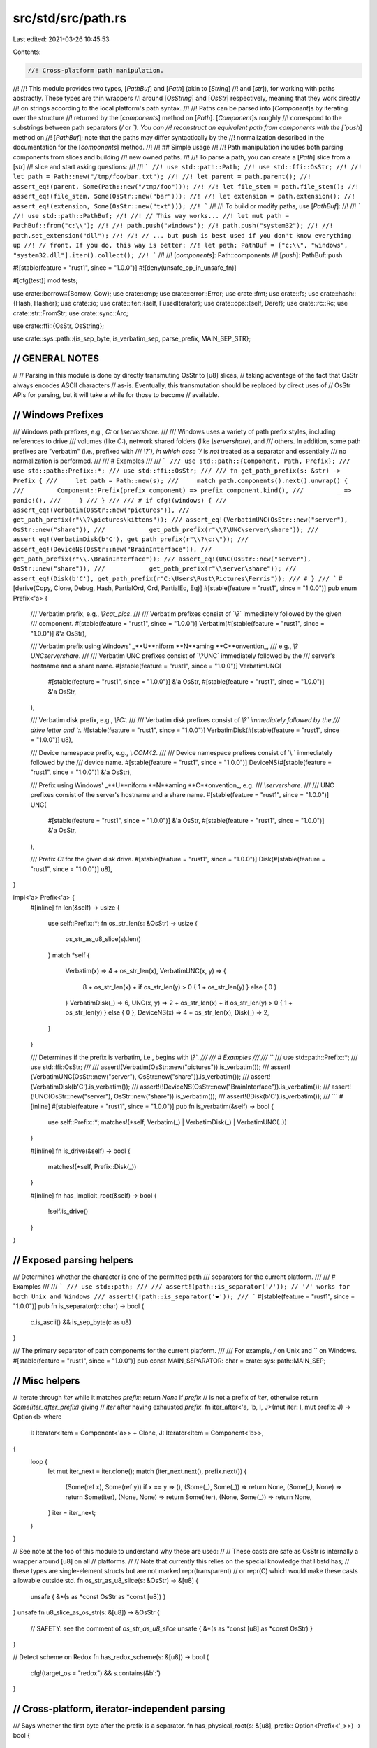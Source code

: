 src/std/src/path.rs
===================

Last edited: 2021-03-26 10:45:53

Contents:

.. code-block:: rs

    //! Cross-platform path manipulation.
//!
//! This module provides two types, [`PathBuf`] and [`Path`] (akin to [`String`]
//! and [`str`]), for working with paths abstractly. These types are thin wrappers
//! around [`OsString`] and [`OsStr`] respectively, meaning that they work directly
//! on strings according to the local platform's path syntax.
//!
//! Paths can be parsed into [`Component`]s by iterating over the structure
//! returned by the [`components`] method on [`Path`]. [`Component`]s roughly
//! correspond to the substrings between path separators (`/` or `\`). You can
//! reconstruct an equivalent path from components with the [`push`] method on
//! [`PathBuf`]; note that the paths may differ syntactically by the
//! normalization described in the documentation for the [`components`] method.
//!
//! ## Simple usage
//!
//! Path manipulation includes both parsing components from slices and building
//! new owned paths.
//!
//! To parse a path, you can create a [`Path`] slice from a [`str`]
//! slice and start asking questions:
//!
//! ```
//! use std::path::Path;
//! use std::ffi::OsStr;
//!
//! let path = Path::new("/tmp/foo/bar.txt");
//!
//! let parent = path.parent();
//! assert_eq!(parent, Some(Path::new("/tmp/foo")));
//!
//! let file_stem = path.file_stem();
//! assert_eq!(file_stem, Some(OsStr::new("bar")));
//!
//! let extension = path.extension();
//! assert_eq!(extension, Some(OsStr::new("txt")));
//! ```
//!
//! To build or modify paths, use [`PathBuf`]:
//!
//! ```
//! use std::path::PathBuf;
//!
//! // This way works...
//! let mut path = PathBuf::from("c:\\");
//!
//! path.push("windows");
//! path.push("system32");
//!
//! path.set_extension("dll");
//!
//! // ... but push is best used if you don't know everything up
//! // front. If you do, this way is better:
//! let path: PathBuf = ["c:\\", "windows", "system32.dll"].iter().collect();
//! ```
//!
//! [`components`]: Path::components
//! [`push`]: PathBuf::push

#![stable(feature = "rust1", since = "1.0.0")]
#![deny(unsafe_op_in_unsafe_fn)]

#[cfg(test)]
mod tests;

use crate::borrow::{Borrow, Cow};
use crate::cmp;
use crate::error::Error;
use crate::fmt;
use crate::fs;
use crate::hash::{Hash, Hasher};
use crate::io;
use crate::iter::{self, FusedIterator};
use crate::ops::{self, Deref};
use crate::rc::Rc;
use crate::str::FromStr;
use crate::sync::Arc;

use crate::ffi::{OsStr, OsString};

use crate::sys::path::{is_sep_byte, is_verbatim_sep, parse_prefix, MAIN_SEP_STR};

////////////////////////////////////////////////////////////////////////////////
// GENERAL NOTES
////////////////////////////////////////////////////////////////////////////////
//
// Parsing in this module is done by directly transmuting OsStr to [u8] slices,
// taking advantage of the fact that OsStr always encodes ASCII characters
// as-is.  Eventually, this transmutation should be replaced by direct uses of
// OsStr APIs for parsing, but it will take a while for those to become
// available.

////////////////////////////////////////////////////////////////////////////////
// Windows Prefixes
////////////////////////////////////////////////////////////////////////////////

/// Windows path prefixes, e.g., `C:` or `\\server\share`.
///
/// Windows uses a variety of path prefix styles, including references to drive
/// volumes (like `C:`), network shared folders (like `\\server\share`), and
/// others. In addition, some path prefixes are "verbatim" (i.e., prefixed with
/// `\\?\`), in which case `/` is *not* treated as a separator and essentially
/// no normalization is performed.
///
/// # Examples
///
/// ```
/// use std::path::{Component, Path, Prefix};
/// use std::path::Prefix::*;
/// use std::ffi::OsStr;
///
/// fn get_path_prefix(s: &str) -> Prefix {
///     let path = Path::new(s);
///     match path.components().next().unwrap() {
///         Component::Prefix(prefix_component) => prefix_component.kind(),
///         _ => panic!(),
///     }
/// }
///
/// # if cfg!(windows) {
/// assert_eq!(Verbatim(OsStr::new("pictures")),
///            get_path_prefix(r"\\?\pictures\kittens"));
/// assert_eq!(VerbatimUNC(OsStr::new("server"), OsStr::new("share")),
///            get_path_prefix(r"\\?\UNC\server\share"));
/// assert_eq!(VerbatimDisk(b'C'), get_path_prefix(r"\\?\c:\"));
/// assert_eq!(DeviceNS(OsStr::new("BrainInterface")),
///            get_path_prefix(r"\\.\BrainInterface"));
/// assert_eq!(UNC(OsStr::new("server"), OsStr::new("share")),
///            get_path_prefix(r"\\server\share"));
/// assert_eq!(Disk(b'C'), get_path_prefix(r"C:\Users\Rust\Pictures\Ferris"));
/// # }
/// ```
#[derive(Copy, Clone, Debug, Hash, PartialOrd, Ord, PartialEq, Eq)]
#[stable(feature = "rust1", since = "1.0.0")]
pub enum Prefix<'a> {
    /// Verbatim prefix, e.g., `\\?\cat_pics`.
    ///
    /// Verbatim prefixes consist of `\\?\` immediately followed by the given
    /// component.
    #[stable(feature = "rust1", since = "1.0.0")]
    Verbatim(#[stable(feature = "rust1", since = "1.0.0")] &'a OsStr),

    /// Verbatim prefix using Windows' _**U**niform **N**aming **C**onvention_,
    /// e.g., `\\?\UNC\server\share`.
    ///
    /// Verbatim UNC prefixes consist of `\\?\UNC\` immediately followed by the
    /// server's hostname and a share name.
    #[stable(feature = "rust1", since = "1.0.0")]
    VerbatimUNC(
        #[stable(feature = "rust1", since = "1.0.0")] &'a OsStr,
        #[stable(feature = "rust1", since = "1.0.0")] &'a OsStr,
    ),

    /// Verbatim disk prefix, e.g., `\\?\C:`.
    ///
    /// Verbatim disk prefixes consist of `\\?\` immediately followed by the
    /// drive letter and `:`.
    #[stable(feature = "rust1", since = "1.0.0")]
    VerbatimDisk(#[stable(feature = "rust1", since = "1.0.0")] u8),

    /// Device namespace prefix, e.g., `\\.\COM42`.
    ///
    /// Device namespace prefixes consist of `\\.\` immediately followed by the
    /// device name.
    #[stable(feature = "rust1", since = "1.0.0")]
    DeviceNS(#[stable(feature = "rust1", since = "1.0.0")] &'a OsStr),

    /// Prefix using Windows' _**U**niform **N**aming **C**onvention_, e.g.
    /// `\\server\share`.
    ///
    /// UNC prefixes consist of the server's hostname and a share name.
    #[stable(feature = "rust1", since = "1.0.0")]
    UNC(
        #[stable(feature = "rust1", since = "1.0.0")] &'a OsStr,
        #[stable(feature = "rust1", since = "1.0.0")] &'a OsStr,
    ),

    /// Prefix `C:` for the given disk drive.
    #[stable(feature = "rust1", since = "1.0.0")]
    Disk(#[stable(feature = "rust1", since = "1.0.0")] u8),
}

impl<'a> Prefix<'a> {
    #[inline]
    fn len(&self) -> usize {
        use self::Prefix::*;
        fn os_str_len(s: &OsStr) -> usize {
            os_str_as_u8_slice(s).len()
        }
        match *self {
            Verbatim(x) => 4 + os_str_len(x),
            VerbatimUNC(x, y) => {
                8 + os_str_len(x) + if os_str_len(y) > 0 { 1 + os_str_len(y) } else { 0 }
            }
            VerbatimDisk(_) => 6,
            UNC(x, y) => 2 + os_str_len(x) + if os_str_len(y) > 0 { 1 + os_str_len(y) } else { 0 },
            DeviceNS(x) => 4 + os_str_len(x),
            Disk(_) => 2,
        }
    }

    /// Determines if the prefix is verbatim, i.e., begins with `\\?\`.
    ///
    /// # Examples
    ///
    /// ```
    /// use std::path::Prefix::*;
    /// use std::ffi::OsStr;
    ///
    /// assert!(Verbatim(OsStr::new("pictures")).is_verbatim());
    /// assert!(VerbatimUNC(OsStr::new("server"), OsStr::new("share")).is_verbatim());
    /// assert!(VerbatimDisk(b'C').is_verbatim());
    /// assert!(!DeviceNS(OsStr::new("BrainInterface")).is_verbatim());
    /// assert!(!UNC(OsStr::new("server"), OsStr::new("share")).is_verbatim());
    /// assert!(!Disk(b'C').is_verbatim());
    /// ```
    #[inline]
    #[stable(feature = "rust1", since = "1.0.0")]
    pub fn is_verbatim(&self) -> bool {
        use self::Prefix::*;
        matches!(*self, Verbatim(_) | VerbatimDisk(_) | VerbatimUNC(..))
    }

    #[inline]
    fn is_drive(&self) -> bool {
        matches!(*self, Prefix::Disk(_))
    }

    #[inline]
    fn has_implicit_root(&self) -> bool {
        !self.is_drive()
    }
}

////////////////////////////////////////////////////////////////////////////////
// Exposed parsing helpers
////////////////////////////////////////////////////////////////////////////////

/// Determines whether the character is one of the permitted path
/// separators for the current platform.
///
/// # Examples
///
/// ```
/// use std::path;
///
/// assert!(path::is_separator('/')); // '/' works for both Unix and Windows
/// assert!(!path::is_separator('❤'));
/// ```
#[stable(feature = "rust1", since = "1.0.0")]
pub fn is_separator(c: char) -> bool {
    c.is_ascii() && is_sep_byte(c as u8)
}

/// The primary separator of path components for the current platform.
///
/// For example, `/` on Unix and `\` on Windows.
#[stable(feature = "rust1", since = "1.0.0")]
pub const MAIN_SEPARATOR: char = crate::sys::path::MAIN_SEP;

////////////////////////////////////////////////////////////////////////////////
// Misc helpers
////////////////////////////////////////////////////////////////////////////////

// Iterate through `iter` while it matches `prefix`; return `None` if `prefix`
// is not a prefix of `iter`, otherwise return `Some(iter_after_prefix)` giving
// `iter` after having exhausted `prefix`.
fn iter_after<'a, 'b, I, J>(mut iter: I, mut prefix: J) -> Option<I>
where
    I: Iterator<Item = Component<'a>> + Clone,
    J: Iterator<Item = Component<'b>>,
{
    loop {
        let mut iter_next = iter.clone();
        match (iter_next.next(), prefix.next()) {
            (Some(ref x), Some(ref y)) if x == y => (),
            (Some(_), Some(_)) => return None,
            (Some(_), None) => return Some(iter),
            (None, None) => return Some(iter),
            (None, Some(_)) => return None,
        }
        iter = iter_next;
    }
}

// See note at the top of this module to understand why these are used:
//
// These casts are safe as OsStr is internally a wrapper around [u8] on all
// platforms.
//
// Note that currently this relies on the special knowledge that libstd has;
// these types are single-element structs but are not marked repr(transparent)
// or repr(C) which would make these casts allowable outside std.
fn os_str_as_u8_slice(s: &OsStr) -> &[u8] {
    unsafe { &*(s as *const OsStr as *const [u8]) }
}
unsafe fn u8_slice_as_os_str(s: &[u8]) -> &OsStr {
    // SAFETY: see the comment of `os_str_as_u8_slice`
    unsafe { &*(s as *const [u8] as *const OsStr) }
}

// Detect scheme on Redox
fn has_redox_scheme(s: &[u8]) -> bool {
    cfg!(target_os = "redox") && s.contains(&b':')
}

////////////////////////////////////////////////////////////////////////////////
// Cross-platform, iterator-independent parsing
////////////////////////////////////////////////////////////////////////////////

/// Says whether the first byte after the prefix is a separator.
fn has_physical_root(s: &[u8], prefix: Option<Prefix<'_>>) -> bool {
    let path = if let Some(p) = prefix { &s[p.len()..] } else { s };
    !path.is_empty() && is_sep_byte(path[0])
}

// basic workhorse for splitting stem and extension
fn split_file_at_dot(file: &OsStr) -> (Option<&OsStr>, Option<&OsStr>) {
    if os_str_as_u8_slice(file) == b".." {
        return (Some(file), None);
    }

    // The unsafety here stems from converting between &OsStr and &[u8]
    // and back. This is safe to do because (1) we only look at ASCII
    // contents of the encoding and (2) new &OsStr values are produced
    // only from ASCII-bounded slices of existing &OsStr values.
    let mut iter = os_str_as_u8_slice(file).rsplitn(2, |b| *b == b'.');
    let after = iter.next();
    let before = iter.next();
    if before == Some(b"") {
        (Some(file), None)
    } else {
        unsafe { (before.map(|s| u8_slice_as_os_str(s)), after.map(|s| u8_slice_as_os_str(s))) }
    }
}

////////////////////////////////////////////////////////////////////////////////
// The core iterators
////////////////////////////////////////////////////////////////////////////////

/// Component parsing works by a double-ended state machine; the cursors at the
/// front and back of the path each keep track of what parts of the path have
/// been consumed so far.
///
/// Going front to back, a path is made up of a prefix, a starting
/// directory component, and a body (of normal components)
#[derive(Copy, Clone, PartialEq, PartialOrd, Debug)]
enum State {
    Prefix = 0,   // c:
    StartDir = 1, // / or . or nothing
    Body = 2,     // foo/bar/baz
    Done = 3,
}

/// A structure wrapping a Windows path prefix as well as its unparsed string
/// representation.
///
/// In addition to the parsed [`Prefix`] information returned by [`kind`],
/// `PrefixComponent` also holds the raw and unparsed [`OsStr`] slice,
/// returned by [`as_os_str`].
///
/// Instances of this `struct` can be obtained by matching against the
/// [`Prefix` variant] on [`Component`].
///
/// Does not occur on Unix.
///
/// # Examples
///
/// ```
/// # if cfg!(windows) {
/// use std::path::{Component, Path, Prefix};
/// use std::ffi::OsStr;
///
/// let path = Path::new(r"c:\you\later\");
/// match path.components().next().unwrap() {
///     Component::Prefix(prefix_component) => {
///         assert_eq!(Prefix::Disk(b'C'), prefix_component.kind());
///         assert_eq!(OsStr::new("c:"), prefix_component.as_os_str());
///     }
///     _ => unreachable!(),
/// }
/// # }
/// ```
///
/// [`as_os_str`]: PrefixComponent::as_os_str
/// [`kind`]: PrefixComponent::kind
/// [`Prefix` variant]: Component::Prefix
#[stable(feature = "rust1", since = "1.0.0")]
#[derive(Copy, Clone, Eq, Debug)]
pub struct PrefixComponent<'a> {
    /// The prefix as an unparsed `OsStr` slice.
    raw: &'a OsStr,

    /// The parsed prefix data.
    parsed: Prefix<'a>,
}

impl<'a> PrefixComponent<'a> {
    /// Returns the parsed prefix data.
    ///
    /// See [`Prefix`]'s documentation for more information on the different
    /// kinds of prefixes.
    #[stable(feature = "rust1", since = "1.0.0")]
    pub fn kind(&self) -> Prefix<'a> {
        self.parsed
    }

    /// Returns the raw [`OsStr`] slice for this prefix.
    #[stable(feature = "rust1", since = "1.0.0")]
    pub fn as_os_str(&self) -> &'a OsStr {
        self.raw
    }
}

#[stable(feature = "rust1", since = "1.0.0")]
impl<'a> cmp::PartialEq for PrefixComponent<'a> {
    fn eq(&self, other: &PrefixComponent<'a>) -> bool {
        cmp::PartialEq::eq(&self.parsed, &other.parsed)
    }
}

#[stable(feature = "rust1", since = "1.0.0")]
impl<'a> cmp::PartialOrd for PrefixComponent<'a> {
    fn partial_cmp(&self, other: &PrefixComponent<'a>) -> Option<cmp::Ordering> {
        cmp::PartialOrd::partial_cmp(&self.parsed, &other.parsed)
    }
}

#[stable(feature = "rust1", since = "1.0.0")]
impl cmp::Ord for PrefixComponent<'_> {
    fn cmp(&self, other: &Self) -> cmp::Ordering {
        cmp::Ord::cmp(&self.parsed, &other.parsed)
    }
}

#[stable(feature = "rust1", since = "1.0.0")]
impl Hash for PrefixComponent<'_> {
    fn hash<H: Hasher>(&self, h: &mut H) {
        self.parsed.hash(h);
    }
}

/// A single component of a path.
///
/// A `Component` roughly corresponds to a substring between path separators
/// (`/` or `\`).
///
/// This `enum` is created by iterating over [`Components`], which in turn is
/// created by the [`components`](Path::components) method on [`Path`].
///
/// # Examples
///
/// ```rust
/// use std::path::{Component, Path};
///
/// let path = Path::new("/tmp/foo/bar.txt");
/// let components = path.components().collect::<Vec<_>>();
/// assert_eq!(&components, &[
///     Component::RootDir,
///     Component::Normal("tmp".as_ref()),
///     Component::Normal("foo".as_ref()),
///     Component::Normal("bar.txt".as_ref()),
/// ]);
/// ```
#[derive(Copy, Clone, PartialEq, Eq, PartialOrd, Ord, Hash, Debug)]
#[stable(feature = "rust1", since = "1.0.0")]
pub enum Component<'a> {
    /// A Windows path prefix, e.g., `C:` or `\\server\share`.
    ///
    /// There is a large variety of prefix types, see [`Prefix`]'s documentation
    /// for more.
    ///
    /// Does not occur on Unix.
    #[stable(feature = "rust1", since = "1.0.0")]
    Prefix(#[stable(feature = "rust1", since = "1.0.0")] PrefixComponent<'a>),

    /// The root directory component, appears after any prefix and before anything else.
    ///
    /// It represents a separator that designates that a path starts from root.
    #[stable(feature = "rust1", since = "1.0.0")]
    RootDir,

    /// A reference to the current directory, i.e., `.`.
    #[stable(feature = "rust1", since = "1.0.0")]
    CurDir,

    /// A reference to the parent directory, i.e., `..`.
    #[stable(feature = "rust1", since = "1.0.0")]
    ParentDir,

    /// A normal component, e.g., `a` and `b` in `a/b`.
    ///
    /// This variant is the most common one, it represents references to files
    /// or directories.
    #[stable(feature = "rust1", since = "1.0.0")]
    Normal(#[stable(feature = "rust1", since = "1.0.0")] &'a OsStr),
}

impl<'a> Component<'a> {
    /// Extracts the underlying [`OsStr`] slice.
    ///
    /// # Examples
    ///
    /// ```
    /// use std::path::Path;
    ///
    /// let path = Path::new("./tmp/foo/bar.txt");
    /// let components: Vec<_> = path.components().map(|comp| comp.as_os_str()).collect();
    /// assert_eq!(&components, &[".", "tmp", "foo", "bar.txt"]);
    /// ```
    #[stable(feature = "rust1", since = "1.0.0")]
    pub fn as_os_str(self) -> &'a OsStr {
        match self {
            Component::Prefix(p) => p.as_os_str(),
            Component::RootDir => OsStr::new(MAIN_SEP_STR),
            Component::CurDir => OsStr::new("."),
            Component::ParentDir => OsStr::new(".."),
            Component::Normal(path) => path,
        }
    }
}

#[stable(feature = "rust1", since = "1.0.0")]
impl AsRef<OsStr> for Component<'_> {
    fn as_ref(&self) -> &OsStr {
        self.as_os_str()
    }
}

#[stable(feature = "path_component_asref", since = "1.25.0")]
impl AsRef<Path> for Component<'_> {
    fn as_ref(&self) -> &Path {
        self.as_os_str().as_ref()
    }
}

/// An iterator over the [`Component`]s of a [`Path`].
///
/// This `struct` is created by the [`components`] method on [`Path`].
/// See its documentation for more.
///
/// # Examples
///
/// ```
/// use std::path::Path;
///
/// let path = Path::new("/tmp/foo/bar.txt");
///
/// for component in path.components() {
///     println!("{:?}", component);
/// }
/// ```
///
/// [`components`]: Path::components
#[derive(Clone)]
#[stable(feature = "rust1", since = "1.0.0")]
pub struct Components<'a> {
    // The path left to parse components from
    path: &'a [u8],

    // The prefix as it was originally parsed, if any
    prefix: Option<Prefix<'a>>,

    // true if path *physically* has a root separator; for most Windows
    // prefixes, it may have a "logical" rootseparator for the purposes of
    // normalization, e.g.,  \\server\share == \\server\share\.
    has_physical_root: bool,

    // The iterator is double-ended, and these two states keep track of what has
    // been produced from either end
    front: State,
    back: State,
}

/// An iterator over the [`Component`]s of a [`Path`], as [`OsStr`] slices.
///
/// This `struct` is created by the [`iter`] method on [`Path`].
/// See its documentation for more.
///
/// [`iter`]: Path::iter
#[derive(Clone)]
#[stable(feature = "rust1", since = "1.0.0")]
pub struct Iter<'a> {
    inner: Components<'a>,
}

#[stable(feature = "path_components_debug", since = "1.13.0")]
impl fmt::Debug for Components<'_> {
    fn fmt(&self, f: &mut fmt::Formatter<'_>) -> fmt::Result {
        struct DebugHelper<'a>(&'a Path);

        impl fmt::Debug for DebugHelper<'_> {
            fn fmt(&self, f: &mut fmt::Formatter<'_>) -> fmt::Result {
                f.debug_list().entries(self.0.components()).finish()
            }
        }

        f.debug_tuple("Components").field(&DebugHelper(self.as_path())).finish()
    }
}

impl<'a> Components<'a> {
    // how long is the prefix, if any?
    #[inline]
    fn prefix_len(&self) -> usize {
        self.prefix.as_ref().map(Prefix::len).unwrap_or(0)
    }

    #[inline]
    fn prefix_verbatim(&self) -> bool {
        self.prefix.as_ref().map(Prefix::is_verbatim).unwrap_or(false)
    }

    /// how much of the prefix is left from the point of view of iteration?
    #[inline]
    fn prefix_remaining(&self) -> usize {
        if self.front == State::Prefix { self.prefix_len() } else { 0 }
    }

    // Given the iteration so far, how much of the pre-State::Body path is left?
    #[inline]
    fn len_before_body(&self) -> usize {
        let root = if self.front <= State::StartDir && self.has_physical_root { 1 } else { 0 };
        let cur_dir = if self.front <= State::StartDir && self.include_cur_dir() { 1 } else { 0 };
        self.prefix_remaining() + root + cur_dir
    }

    // is the iteration complete?
    #[inline]
    fn finished(&self) -> bool {
        self.front == State::Done || self.back == State::Done || self.front > self.back
    }

    #[inline]
    fn is_sep_byte(&self, b: u8) -> bool {
        if self.prefix_verbatim() { is_verbatim_sep(b) } else { is_sep_byte(b) }
    }

    /// Extracts a slice corresponding to the portion of the path remaining for iteration.
    ///
    /// # Examples
    ///
    /// ```
    /// use std::path::Path;
    ///
    /// let mut components = Path::new("/tmp/foo/bar.txt").components();
    /// components.next();
    /// components.next();
    ///
    /// assert_eq!(Path::new("foo/bar.txt"), components.as_path());
    /// ```
    #[stable(feature = "rust1", since = "1.0.0")]
    pub fn as_path(&self) -> &'a Path {
        let mut comps = self.clone();
        if comps.front == State::Body {
            comps.trim_left();
        }
        if comps.back == State::Body {
            comps.trim_right();
        }
        unsafe { Path::from_u8_slice(comps.path) }
    }

    /// Is the *original* path rooted?
    fn has_root(&self) -> bool {
        if self.has_physical_root {
            return true;
        }
        if let Some(p) = self.prefix {
            if p.has_implicit_root() {
                return true;
            }
        }
        false
    }

    /// Should the normalized path include a leading . ?
    fn include_cur_dir(&self) -> bool {
        if self.has_root() {
            return false;
        }
        let mut iter = self.path[self.prefix_len()..].iter();
        match (iter.next(), iter.next()) {
            (Some(&b'.'), None) => true,
            (Some(&b'.'), Some(&b)) => self.is_sep_byte(b),
            _ => false,
        }
    }

    // parse a given byte sequence into the corresponding path component
    fn parse_single_component<'b>(&self, comp: &'b [u8]) -> Option<Component<'b>> {
        match comp {
            b"." if self.prefix_verbatim() => Some(Component::CurDir),
            b"." => None, // . components are normalized away, except at
            // the beginning of a path, which is treated
            // separately via `include_cur_dir`
            b".." => Some(Component::ParentDir),
            b"" => None,
            _ => Some(Component::Normal(unsafe { u8_slice_as_os_str(comp) })),
        }
    }

    // parse a component from the left, saying how many bytes to consume to
    // remove the component
    fn parse_next_component(&self) -> (usize, Option<Component<'a>>) {
        debug_assert!(self.front == State::Body);
        let (extra, comp) = match self.path.iter().position(|b| self.is_sep_byte(*b)) {
            None => (0, self.path),
            Some(i) => (1, &self.path[..i]),
        };
        (comp.len() + extra, self.parse_single_component(comp))
    }

    // parse a component from the right, saying how many bytes to consume to
    // remove the component
    fn parse_next_component_back(&self) -> (usize, Option<Component<'a>>) {
        debug_assert!(self.back == State::Body);
        let start = self.len_before_body();
        let (extra, comp) = match self.path[start..].iter().rposition(|b| self.is_sep_byte(*b)) {
            None => (0, &self.path[start..]),
            Some(i) => (1, &self.path[start + i + 1..]),
        };
        (comp.len() + extra, self.parse_single_component(comp))
    }

    // trim away repeated separators (i.e., empty components) on the left
    fn trim_left(&mut self) {
        while !self.path.is_empty() {
            let (size, comp) = self.parse_next_component();
            if comp.is_some() {
                return;
            } else {
                self.path = &self.path[size..];
            }
        }
    }

    // trim away repeated separators (i.e., empty components) on the right
    fn trim_right(&mut self) {
        while self.path.len() > self.len_before_body() {
            let (size, comp) = self.parse_next_component_back();
            if comp.is_some() {
                return;
            } else {
                self.path = &self.path[..self.path.len() - size];
            }
        }
    }
}

#[stable(feature = "rust1", since = "1.0.0")]
impl AsRef<Path> for Components<'_> {
    fn as_ref(&self) -> &Path {
        self.as_path()
    }
}

#[stable(feature = "rust1", since = "1.0.0")]
impl AsRef<OsStr> for Components<'_> {
    fn as_ref(&self) -> &OsStr {
        self.as_path().as_os_str()
    }
}

#[stable(feature = "path_iter_debug", since = "1.13.0")]
impl fmt::Debug for Iter<'_> {
    fn fmt(&self, f: &mut fmt::Formatter<'_>) -> fmt::Result {
        struct DebugHelper<'a>(&'a Path);

        impl fmt::Debug for DebugHelper<'_> {
            fn fmt(&self, f: &mut fmt::Formatter<'_>) -> fmt::Result {
                f.debug_list().entries(self.0.iter()).finish()
            }
        }

        f.debug_tuple("Iter").field(&DebugHelper(self.as_path())).finish()
    }
}

impl<'a> Iter<'a> {
    /// Extracts a slice corresponding to the portion of the path remaining for iteration.
    ///
    /// # Examples
    ///
    /// ```
    /// use std::path::Path;
    ///
    /// let mut iter = Path::new("/tmp/foo/bar.txt").iter();
    /// iter.next();
    /// iter.next();
    ///
    /// assert_eq!(Path::new("foo/bar.txt"), iter.as_path());
    /// ```
    #[stable(feature = "rust1", since = "1.0.0")]
    pub fn as_path(&self) -> &'a Path {
        self.inner.as_path()
    }
}

#[stable(feature = "rust1", since = "1.0.0")]
impl AsRef<Path> for Iter<'_> {
    fn as_ref(&self) -> &Path {
        self.as_path()
    }
}

#[stable(feature = "rust1", since = "1.0.0")]
impl AsRef<OsStr> for Iter<'_> {
    fn as_ref(&self) -> &OsStr {
        self.as_path().as_os_str()
    }
}

#[stable(feature = "rust1", since = "1.0.0")]
impl<'a> Iterator for Iter<'a> {
    type Item = &'a OsStr;

    fn next(&mut self) -> Option<&'a OsStr> {
        self.inner.next().map(Component::as_os_str)
    }
}

#[stable(feature = "rust1", since = "1.0.0")]
impl<'a> DoubleEndedIterator for Iter<'a> {
    fn next_back(&mut self) -> Option<&'a OsStr> {
        self.inner.next_back().map(Component::as_os_str)
    }
}

#[stable(feature = "fused", since = "1.26.0")]
impl FusedIterator for Iter<'_> {}

#[stable(feature = "rust1", since = "1.0.0")]
impl<'a> Iterator for Components<'a> {
    type Item = Component<'a>;

    fn next(&mut self) -> Option<Component<'a>> {
        while !self.finished() {
            match self.front {
                State::Prefix if self.prefix_len() > 0 => {
                    self.front = State::StartDir;
                    debug_assert!(self.prefix_len() <= self.path.len());
                    let raw = &self.path[..self.prefix_len()];
                    self.path = &self.path[self.prefix_len()..];
                    return Some(Component::Prefix(PrefixComponent {
                        raw: unsafe { u8_slice_as_os_str(raw) },
                        parsed: self.prefix.unwrap(),
                    }));
                }
                State::Prefix => {
                    self.front = State::StartDir;
                }
                State::StartDir => {
                    self.front = State::Body;
                    if self.has_physical_root {
                        debug_assert!(!self.path.is_empty());
                        self.path = &self.path[1..];
                        return Some(Component::RootDir);
                    } else if let Some(p) = self.prefix {
                        if p.has_implicit_root() && !p.is_verbatim() {
                            return Some(Component::RootDir);
                        }
                    } else if self.include_cur_dir() {
                        debug_assert!(!self.path.is_empty());
                        self.path = &self.path[1..];
                        return Some(Component::CurDir);
                    }
                }
                State::Body if !self.path.is_empty() => {
                    let (size, comp) = self.parse_next_component();
                    self.path = &self.path[size..];
                    if comp.is_some() {
                        return comp;
                    }
                }
                State::Body => {
                    self.front = State::Done;
                }
                State::Done => unreachable!(),
            }
        }
        None
    }
}

#[stable(feature = "rust1", since = "1.0.0")]
impl<'a> DoubleEndedIterator for Components<'a> {
    fn next_back(&mut self) -> Option<Component<'a>> {
        while !self.finished() {
            match self.back {
                State::Body if self.path.len() > self.len_before_body() => {
                    let (size, comp) = self.parse_next_component_back();
                    self.path = &self.path[..self.path.len() - size];
                    if comp.is_some() {
                        return comp;
                    }
                }
                State::Body => {
                    self.back = State::StartDir;
                }
                State::StartDir => {
                    self.back = State::Prefix;
                    if self.has_physical_root {
                        self.path = &self.path[..self.path.len() - 1];
                        return Some(Component::RootDir);
                    } else if let Some(p) = self.prefix {
                        if p.has_implicit_root() && !p.is_verbatim() {
                            return Some(Component::RootDir);
                        }
                    } else if self.include_cur_dir() {
                        self.path = &self.path[..self.path.len() - 1];
                        return Some(Component::CurDir);
                    }
                }
                State::Prefix if self.prefix_len() > 0 => {
                    self.back = State::Done;
                    return Some(Component::Prefix(PrefixComponent {
                        raw: unsafe { u8_slice_as_os_str(self.path) },
                        parsed: self.prefix.unwrap(),
                    }));
                }
                State::Prefix => {
                    self.back = State::Done;
                    return None;
                }
                State::Done => unreachable!(),
            }
        }
        None
    }
}

#[stable(feature = "fused", since = "1.26.0")]
impl FusedIterator for Components<'_> {}

#[stable(feature = "rust1", since = "1.0.0")]
impl<'a> cmp::PartialEq for Components<'a> {
    fn eq(&self, other: &Components<'a>) -> bool {
        Iterator::eq(self.clone(), other.clone())
    }
}

#[stable(feature = "rust1", since = "1.0.0")]
impl cmp::Eq for Components<'_> {}

#[stable(feature = "rust1", since = "1.0.0")]
impl<'a> cmp::PartialOrd for Components<'a> {
    fn partial_cmp(&self, other: &Components<'a>) -> Option<cmp::Ordering> {
        Iterator::partial_cmp(self.clone(), other.clone())
    }
}

#[stable(feature = "rust1", since = "1.0.0")]
impl cmp::Ord for Components<'_> {
    fn cmp(&self, other: &Self) -> cmp::Ordering {
        Iterator::cmp(self.clone(), other.clone())
    }
}

/// An iterator over [`Path`] and its ancestors.
///
/// This `struct` is created by the [`ancestors`] method on [`Path`].
/// See its documentation for more.
///
/// # Examples
///
/// ```
/// use std::path::Path;
///
/// let path = Path::new("/foo/bar");
///
/// for ancestor in path.ancestors() {
///     println!("{}", ancestor.display());
/// }
/// ```
///
/// [`ancestors`]: Path::ancestors
#[derive(Copy, Clone, Debug)]
#[stable(feature = "path_ancestors", since = "1.28.0")]
pub struct Ancestors<'a> {
    next: Option<&'a Path>,
}

#[stable(feature = "path_ancestors", since = "1.28.0")]
impl<'a> Iterator for Ancestors<'a> {
    type Item = &'a Path;

    fn next(&mut self) -> Option<Self::Item> {
        let next = self.next;
        self.next = next.and_then(Path::parent);
        next
    }
}

#[stable(feature = "path_ancestors", since = "1.28.0")]
impl FusedIterator for Ancestors<'_> {}

////////////////////////////////////////////////////////////////////////////////
// Basic types and traits
////////////////////////////////////////////////////////////////////////////////

/// An owned, mutable path (akin to [`String`]).
///
/// This type provides methods like [`push`] and [`set_extension`] that mutate
/// the path in place. It also implements [`Deref`] to [`Path`], meaning that
/// all methods on [`Path`] slices are available on `PathBuf` values as well.
///
/// [`push`]: PathBuf::push
/// [`set_extension`]: PathBuf::set_extension
///
/// More details about the overall approach can be found in
/// the [module documentation](self).
///
/// # Examples
///
/// You can use [`push`] to build up a `PathBuf` from
/// components:
///
/// ```
/// use std::path::PathBuf;
///
/// let mut path = PathBuf::new();
///
/// path.push(r"C:\");
/// path.push("windows");
/// path.push("system32");
///
/// path.set_extension("dll");
/// ```
///
/// However, [`push`] is best used for dynamic situations. This is a better way
/// to do this when you know all of the components ahead of time:
///
/// ```
/// use std::path::PathBuf;
///
/// let path: PathBuf = [r"C:\", "windows", "system32.dll"].iter().collect();
/// ```
///
/// We can still do better than this! Since these are all strings, we can use
/// `From::from`:
///
/// ```
/// use std::path::PathBuf;
///
/// let path = PathBuf::from(r"C:\windows\system32.dll");
/// ```
///
/// Which method works best depends on what kind of situation you're in.
#[derive(Clone)]
#[stable(feature = "rust1", since = "1.0.0")]
// FIXME:
// `PathBuf::as_mut_vec` current implementation relies
// on `PathBuf` being layout-compatible with `Vec<u8>`.
// When attribute privacy is implemented, `PathBuf` should be annotated as `#[repr(transparent)]`.
// Anyway, `PathBuf` representation and layout are considered implementation detail, are
// not documented and must not be relied upon.
pub struct PathBuf {
    inner: OsString,
}

impl PathBuf {
    fn as_mut_vec(&mut self) -> &mut Vec<u8> {
        unsafe { &mut *(self as *mut PathBuf as *mut Vec<u8>) }
    }

    /// Allocates an empty `PathBuf`.
    ///
    /// # Examples
    ///
    /// ```
    /// use std::path::PathBuf;
    ///
    /// let path = PathBuf::new();
    /// ```
    #[stable(feature = "rust1", since = "1.0.0")]
    pub fn new() -> PathBuf {
        PathBuf { inner: OsString::new() }
    }

    /// Creates a new `PathBuf` with a given capacity used to create the
    /// internal [`OsString`]. See [`with_capacity`] defined on [`OsString`].
    ///
    /// # Examples
    ///
    /// ```
    /// use std::path::PathBuf;
    ///
    /// let mut path = PathBuf::with_capacity(10);
    /// let capacity = path.capacity();
    ///
    /// // This push is done without reallocating
    /// path.push(r"C:\");
    ///
    /// assert_eq!(capacity, path.capacity());
    /// ```
    ///
    /// [`with_capacity`]: OsString::with_capacity
    #[stable(feature = "path_buf_capacity", since = "1.44.0")]
    pub fn with_capacity(capacity: usize) -> PathBuf {
        PathBuf { inner: OsString::with_capacity(capacity) }
    }

    /// Coerces to a [`Path`] slice.
    ///
    /// # Examples
    ///
    /// ```
    /// use std::path::{Path, PathBuf};
    ///
    /// let p = PathBuf::from("/test");
    /// assert_eq!(Path::new("/test"), p.as_path());
    /// ```
    #[stable(feature = "rust1", since = "1.0.0")]
    pub fn as_path(&self) -> &Path {
        self
    }

    /// Extends `self` with `path`.
    ///
    /// If `path` is absolute, it replaces the current path.
    ///
    /// On Windows:
    ///
    /// * if `path` has a root but no prefix (e.g., `\windows`), it
    ///   replaces everything except for the prefix (if any) of `self`.
    /// * if `path` has a prefix but no root, it replaces `self`.
    ///
    /// # Examples
    ///
    /// Pushing a relative path extends the existing path:
    ///
    /// ```
    /// use std::path::PathBuf;
    ///
    /// let mut path = PathBuf::from("/tmp");
    /// path.push("file.bk");
    /// assert_eq!(path, PathBuf::from("/tmp/file.bk"));
    /// ```
    ///
    /// Pushing an absolute path replaces the existing path:
    ///
    /// ```
    /// use std::path::PathBuf;
    ///
    /// let mut path = PathBuf::from("/tmp");
    /// path.push("/etc");
    /// assert_eq!(path, PathBuf::from("/etc"));
    /// ```
    #[stable(feature = "rust1", since = "1.0.0")]
    pub fn push<P: AsRef<Path>>(&mut self, path: P) {
        self._push(path.as_ref())
    }

    fn _push(&mut self, path: &Path) {
        // in general, a separator is needed if the rightmost byte is not a separator
        let mut need_sep = self.as_mut_vec().last().map(|c| !is_sep_byte(*c)).unwrap_or(false);

        // in the special case of `C:` on Windows, do *not* add a separator
        {
            let comps = self.components();
            if comps.prefix_len() > 0
                && comps.prefix_len() == comps.path.len()
                && comps.prefix.unwrap().is_drive()
            {
                need_sep = false
            }
        }

        // absolute `path` replaces `self`
        if path.is_absolute() || path.prefix().is_some() {
            self.as_mut_vec().truncate(0);

        // `path` has a root but no prefix, e.g., `\windows` (Windows only)
        } else if path.has_root() {
            let prefix_len = self.components().prefix_remaining();
            self.as_mut_vec().truncate(prefix_len);

        // `path` is a pure relative path
        } else if need_sep {
            self.inner.push(MAIN_SEP_STR);
        }

        self.inner.push(path);
    }

    /// Truncates `self` to [`self.parent`].
    ///
    /// Returns `false` and does nothing if [`self.parent`] is [`None`].
    /// Otherwise, returns `true`.
    ///
    /// [`self.parent`]: Path::parent
    ///
    /// # Examples
    ///
    /// ```
    /// use std::path::{Path, PathBuf};
    ///
    /// let mut p = PathBuf::from("/spirited/away.rs");
    ///
    /// p.pop();
    /// assert_eq!(Path::new("/spirited"), p);
    /// p.pop();
    /// assert_eq!(Path::new("/"), p);
    /// ```
    #[stable(feature = "rust1", since = "1.0.0")]
    pub fn pop(&mut self) -> bool {
        match self.parent().map(|p| p.as_u8_slice().len()) {
            Some(len) => {
                self.as_mut_vec().truncate(len);
                true
            }
            None => false,
        }
    }

    /// Updates [`self.file_name`] to `file_name`.
    ///
    /// If [`self.file_name`] was [`None`], this is equivalent to pushing
    /// `file_name`.
    ///
    /// Otherwise it is equivalent to calling [`pop`] and then pushing
    /// `file_name`. The new path will be a sibling of the original path.
    /// (That is, it will have the same parent.)
    ///
    /// [`self.file_name`]: Path::file_name
    /// [`pop`]: PathBuf::pop
    ///
    /// # Examples
    ///
    /// ```
    /// use std::path::PathBuf;
    ///
    /// let mut buf = PathBuf::from("/");
    /// assert!(buf.file_name() == None);
    /// buf.set_file_name("bar");
    /// assert!(buf == PathBuf::from("/bar"));
    /// assert!(buf.file_name().is_some());
    /// buf.set_file_name("baz.txt");
    /// assert!(buf == PathBuf::from("/baz.txt"));
    /// ```
    #[stable(feature = "rust1", since = "1.0.0")]
    pub fn set_file_name<S: AsRef<OsStr>>(&mut self, file_name: S) {
        self._set_file_name(file_name.as_ref())
    }

    fn _set_file_name(&mut self, file_name: &OsStr) {
        if self.file_name().is_some() {
            let popped = self.pop();
            debug_assert!(popped);
        }
        self.push(file_name);
    }

    /// Updates [`self.extension`] to `extension`.
    ///
    /// Returns `false` and does nothing if [`self.file_name`] is [`None`],
    /// returns `true` and updates the extension otherwise.
    ///
    /// If [`self.extension`] is [`None`], the extension is added; otherwise
    /// it is replaced.
    ///
    /// [`self.file_name`]: Path::file_name
    /// [`self.extension`]: Path::extension
    ///
    /// # Examples
    ///
    /// ```
    /// use std::path::{Path, PathBuf};
    ///
    /// let mut p = PathBuf::from("/feel/the");
    ///
    /// p.set_extension("force");
    /// assert_eq!(Path::new("/feel/the.force"), p.as_path());
    ///
    /// p.set_extension("dark_side");
    /// assert_eq!(Path::new("/feel/the.dark_side"), p.as_path());
    /// ```
    #[stable(feature = "rust1", since = "1.0.0")]
    pub fn set_extension<S: AsRef<OsStr>>(&mut self, extension: S) -> bool {
        self._set_extension(extension.as_ref())
    }

    fn _set_extension(&mut self, extension: &OsStr) -> bool {
        let file_stem = match self.file_stem() {
            None => return false,
            Some(f) => os_str_as_u8_slice(f),
        };

        // truncate until right after the file stem
        let end_file_stem = file_stem[file_stem.len()..].as_ptr() as usize;
        let start = os_str_as_u8_slice(&self.inner).as_ptr() as usize;
        let v = self.as_mut_vec();
        v.truncate(end_file_stem.wrapping_sub(start));

        // add the new extension, if any
        let new = os_str_as_u8_slice(extension);
        if !new.is_empty() {
            v.reserve_exact(new.len() + 1);
            v.push(b'.');
            v.extend_from_slice(new);
        }

        true
    }

    /// Consumes the `PathBuf`, yielding its internal [`OsString`] storage.
    ///
    /// # Examples
    ///
    /// ```
    /// use std::path::PathBuf;
    ///
    /// let p = PathBuf::from("/the/head");
    /// let os_str = p.into_os_string();
    /// ```
    #[stable(feature = "rust1", since = "1.0.0")]
    pub fn into_os_string(self) -> OsString {
        self.inner
    }

    /// Converts this `PathBuf` into a [boxed](Box) [`Path`].
    #[stable(feature = "into_boxed_path", since = "1.20.0")]
    pub fn into_boxed_path(self) -> Box<Path> {
        let rw = Box::into_raw(self.inner.into_boxed_os_str()) as *mut Path;
        unsafe { Box::from_raw(rw) }
    }

    /// Invokes [`capacity`] on the underlying instance of [`OsString`].
    ///
    /// [`capacity`]: OsString::capacity
    #[stable(feature = "path_buf_capacity", since = "1.44.0")]
    pub fn capacity(&self) -> usize {
        self.inner.capacity()
    }

    /// Invokes [`clear`] on the underlying instance of [`OsString`].
    ///
    /// [`clear`]: OsString::clear
    #[stable(feature = "path_buf_capacity", since = "1.44.0")]
    pub fn clear(&mut self) {
        self.inner.clear()
    }

    /// Invokes [`reserve`] on the underlying instance of [`OsString`].
    ///
    /// [`reserve`]: OsString::reserve
    #[stable(feature = "path_buf_capacity", since = "1.44.0")]
    pub fn reserve(&mut self, additional: usize) {
        self.inner.reserve(additional)
    }

    /// Invokes [`reserve_exact`] on the underlying instance of [`OsString`].
    ///
    /// [`reserve_exact`]: OsString::reserve_exact
    #[stable(feature = "path_buf_capacity", since = "1.44.0")]
    pub fn reserve_exact(&mut self, additional: usize) {
        self.inner.reserve_exact(additional)
    }

    /// Invokes [`shrink_to_fit`] on the underlying instance of [`OsString`].
    ///
    /// [`shrink_to_fit`]: OsString::shrink_to_fit
    #[stable(feature = "path_buf_capacity", since = "1.44.0")]
    pub fn shrink_to_fit(&mut self) {
        self.inner.shrink_to_fit()
    }

    /// Invokes [`shrink_to`] on the underlying instance of [`OsString`].
    ///
    /// [`shrink_to`]: OsString::shrink_to
    #[unstable(feature = "shrink_to", issue = "56431")]
    pub fn shrink_to(&mut self, min_capacity: usize) {
        self.inner.shrink_to(min_capacity)
    }
}

#[stable(feature = "box_from_path", since = "1.17.0")]
impl From<&Path> for Box<Path> {
    fn from(path: &Path) -> Box<Path> {
        let boxed: Box<OsStr> = path.inner.into();
        let rw = Box::into_raw(boxed) as *mut Path;
        unsafe { Box::from_raw(rw) }
    }
}

#[stable(feature = "box_from_cow", since = "1.45.0")]
impl From<Cow<'_, Path>> for Box<Path> {
    #[inline]
    fn from(cow: Cow<'_, Path>) -> Box<Path> {
        match cow {
            Cow::Borrowed(path) => Box::from(path),
            Cow::Owned(path) => Box::from(path),
        }
    }
}

#[stable(feature = "path_buf_from_box", since = "1.18.0")]
impl From<Box<Path>> for PathBuf {
    /// Converts a `Box<Path>` into a `PathBuf`
    ///
    /// This conversion does not allocate or copy memory.
    fn from(boxed: Box<Path>) -> PathBuf {
        boxed.into_path_buf()
    }
}

#[stable(feature = "box_from_path_buf", since = "1.20.0")]
impl From<PathBuf> for Box<Path> {
    /// Converts a `PathBuf` into a `Box<Path>`
    ///
    /// This conversion currently should not allocate memory,
    /// but this behavior is not guaranteed on all platforms or in all future versions.
    fn from(p: PathBuf) -> Box<Path> {
        p.into_boxed_path()
    }
}

#[stable(feature = "more_box_slice_clone", since = "1.29.0")]
impl Clone for Box<Path> {
    #[inline]
    fn clone(&self) -> Self {
        self.to_path_buf().into_boxed_path()
    }
}

#[stable(feature = "rust1", since = "1.0.0")]
impl<T: ?Sized + AsRef<OsStr>> From<&T> for PathBuf {
    fn from(s: &T) -> PathBuf {
        PathBuf::from(s.as_ref().to_os_string())
    }
}

#[stable(feature = "rust1", since = "1.0.0")]
impl From<OsString> for PathBuf {
    /// Converts a `OsString` into a `PathBuf`
    ///
    /// This conversion does not allocate or copy memory.
    #[inline]
    fn from(s: OsString) -> PathBuf {
        PathBuf { inner: s }
    }
}

#[stable(feature = "from_path_buf_for_os_string", since = "1.14.0")]
impl From<PathBuf> for OsString {
    /// Converts a `PathBuf` into a `OsString`
    ///
    /// This conversion does not allocate or copy memory.
    fn from(path_buf: PathBuf) -> OsString {
        path_buf.inner
    }
}

#[stable(feature = "rust1", since = "1.0.0")]
impl From<String> for PathBuf {
    /// Converts a `String` into a `PathBuf`
    ///
    /// This conversion does not allocate or copy memory.
    fn from(s: String) -> PathBuf {
        PathBuf::from(OsString::from(s))
    }
}

#[stable(feature = "path_from_str", since = "1.32.0")]
impl FromStr for PathBuf {
    type Err = core::convert::Infallible;

    fn from_str(s: &str) -> Result<Self, Self::Err> {
        Ok(PathBuf::from(s))
    }
}

#[stable(feature = "rust1", since = "1.0.0")]
impl<P: AsRef<Path>> iter::FromIterator<P> for PathBuf {
    fn from_iter<I: IntoIterator<Item = P>>(iter: I) -> PathBuf {
        let mut buf = PathBuf::new();
        buf.extend(iter);
        buf
    }
}

#[stable(feature = "rust1", since = "1.0.0")]
impl<P: AsRef<Path>> iter::Extend<P> for PathBuf {
    fn extend<I: IntoIterator<Item = P>>(&mut self, iter: I) {
        iter.into_iter().for_each(move |p| self.push(p.as_ref()));
    }

    #[inline]
    fn extend_one(&mut self, p: P) {
        self.push(p.as_ref());
    }
}

#[stable(feature = "rust1", since = "1.0.0")]
impl fmt::Debug for PathBuf {
    fn fmt(&self, formatter: &mut fmt::Formatter<'_>) -> fmt::Result {
        fmt::Debug::fmt(&**self, formatter)
    }
}

#[stable(feature = "rust1", since = "1.0.0")]
impl ops::Deref for PathBuf {
    type Target = Path;
    #[inline]
    fn deref(&self) -> &Path {
        Path::new(&self.inner)
    }
}

#[stable(feature = "rust1", since = "1.0.0")]
impl Borrow<Path> for PathBuf {
    fn borrow(&self) -> &Path {
        self.deref()
    }
}

#[stable(feature = "default_for_pathbuf", since = "1.17.0")]
impl Default for PathBuf {
    fn default() -> Self {
        PathBuf::new()
    }
}

#[stable(feature = "cow_from_path", since = "1.6.0")]
impl<'a> From<&'a Path> for Cow<'a, Path> {
    #[inline]
    fn from(s: &'a Path) -> Cow<'a, Path> {
        Cow::Borrowed(s)
    }
}

#[stable(feature = "cow_from_path", since = "1.6.0")]
impl<'a> From<PathBuf> for Cow<'a, Path> {
    #[inline]
    fn from(s: PathBuf) -> Cow<'a, Path> {
        Cow::Owned(s)
    }
}

#[stable(feature = "cow_from_pathbuf_ref", since = "1.28.0")]
impl<'a> From<&'a PathBuf> for Cow<'a, Path> {
    #[inline]
    fn from(p: &'a PathBuf) -> Cow<'a, Path> {
        Cow::Borrowed(p.as_path())
    }
}

#[stable(feature = "pathbuf_from_cow_path", since = "1.28.0")]
impl<'a> From<Cow<'a, Path>> for PathBuf {
    #[inline]
    fn from(p: Cow<'a, Path>) -> Self {
        p.into_owned()
    }
}

#[stable(feature = "shared_from_slice2", since = "1.24.0")]
impl From<PathBuf> for Arc<Path> {
    /// Converts a `PathBuf` into an `Arc` by moving the `PathBuf` data into a new `Arc` buffer.
    #[inline]
    fn from(s: PathBuf) -> Arc<Path> {
        let arc: Arc<OsStr> = Arc::from(s.into_os_string());
        unsafe { Arc::from_raw(Arc::into_raw(arc) as *const Path) }
    }
}

#[stable(feature = "shared_from_slice2", since = "1.24.0")]
impl From<&Path> for Arc<Path> {
    /// Converts a `Path` into an `Arc` by copying the `Path` data into a new `Arc` buffer.
    #[inline]
    fn from(s: &Path) -> Arc<Path> {
        let arc: Arc<OsStr> = Arc::from(s.as_os_str());
        unsafe { Arc::from_raw(Arc::into_raw(arc) as *const Path) }
    }
}

#[stable(feature = "shared_from_slice2", since = "1.24.0")]
impl From<PathBuf> for Rc<Path> {
    /// Converts a `PathBuf` into an `Rc` by moving the `PathBuf` data into a new `Rc` buffer.
    #[inline]
    fn from(s: PathBuf) -> Rc<Path> {
        let rc: Rc<OsStr> = Rc::from(s.into_os_string());
        unsafe { Rc::from_raw(Rc::into_raw(rc) as *const Path) }
    }
}

#[stable(feature = "shared_from_slice2", since = "1.24.0")]
impl From<&Path> for Rc<Path> {
    /// Converts a `Path` into an `Rc` by copying the `Path` data into a new `Rc` buffer.
    #[inline]
    fn from(s: &Path) -> Rc<Path> {
        let rc: Rc<OsStr> = Rc::from(s.as_os_str());
        unsafe { Rc::from_raw(Rc::into_raw(rc) as *const Path) }
    }
}

#[stable(feature = "rust1", since = "1.0.0")]
impl ToOwned for Path {
    type Owned = PathBuf;
    fn to_owned(&self) -> PathBuf {
        self.to_path_buf()
    }
    fn clone_into(&self, target: &mut PathBuf) {
        self.inner.clone_into(&mut target.inner);
    }
}

#[stable(feature = "rust1", since = "1.0.0")]
impl cmp::PartialEq for PathBuf {
    fn eq(&self, other: &PathBuf) -> bool {
        self.components() == other.components()
    }
}

#[stable(feature = "rust1", since = "1.0.0")]
impl Hash for PathBuf {
    fn hash<H: Hasher>(&self, h: &mut H) {
        self.as_path().hash(h)
    }
}

#[stable(feature = "rust1", since = "1.0.0")]
impl cmp::Eq for PathBuf {}

#[stable(feature = "rust1", since = "1.0.0")]
impl cmp::PartialOrd for PathBuf {
    fn partial_cmp(&self, other: &PathBuf) -> Option<cmp::Ordering> {
        self.components().partial_cmp(other.components())
    }
}

#[stable(feature = "rust1", since = "1.0.0")]
impl cmp::Ord for PathBuf {
    fn cmp(&self, other: &PathBuf) -> cmp::Ordering {
        self.components().cmp(other.components())
    }
}

#[stable(feature = "rust1", since = "1.0.0")]
impl AsRef<OsStr> for PathBuf {
    fn as_ref(&self) -> &OsStr {
        &self.inner[..]
    }
}

/// A slice of a path (akin to [`str`]).
///
/// This type supports a number of operations for inspecting a path, including
/// breaking the path into its components (separated by `/` on Unix and by either
/// `/` or `\` on Windows), extracting the file name, determining whether the path
/// is absolute, and so on.
///
/// This is an *unsized* type, meaning that it must always be used behind a
/// pointer like `&` or [`Box`]. For an owned version of this type,
/// see [`PathBuf`].
///
/// More details about the overall approach can be found in
/// the [module documentation](self).
///
/// # Examples
///
/// ```
/// use std::path::Path;
/// use std::ffi::OsStr;
///
/// // Note: this example does work on Windows
/// let path = Path::new("./foo/bar.txt");
///
/// let parent = path.parent();
/// assert_eq!(parent, Some(Path::new("./foo")));
///
/// let file_stem = path.file_stem();
/// assert_eq!(file_stem, Some(OsStr::new("bar")));
///
/// let extension = path.extension();
/// assert_eq!(extension, Some(OsStr::new("txt")));
/// ```
#[stable(feature = "rust1", since = "1.0.0")]
// FIXME:
// `Path::new` current implementation relies
// on `Path` being layout-compatible with `OsStr`.
// When attribute privacy is implemented, `Path` should be annotated as `#[repr(transparent)]`.
// Anyway, `Path` representation and layout are considered implementation detail, are
// not documented and must not be relied upon.
pub struct Path {
    inner: OsStr,
}

/// An error returned from [`Path::strip_prefix`] if the prefix was not found.
///
/// This `struct` is created by the [`strip_prefix`] method on [`Path`].
/// See its documentation for more.
///
/// [`strip_prefix`]: Path::strip_prefix
#[derive(Debug, Clone, PartialEq, Eq)]
#[stable(since = "1.7.0", feature = "strip_prefix")]
pub struct StripPrefixError(());

impl Path {
    // The following (private!) function allows construction of a path from a u8
    // slice, which is only safe when it is known to follow the OsStr encoding.
    unsafe fn from_u8_slice(s: &[u8]) -> &Path {
        unsafe { Path::new(u8_slice_as_os_str(s)) }
    }
    // The following (private!) function reveals the byte encoding used for OsStr.
    fn as_u8_slice(&self) -> &[u8] {
        os_str_as_u8_slice(&self.inner)
    }

    /// Directly wraps a string slice as a `Path` slice.
    ///
    /// This is a cost-free conversion.
    ///
    /// # Examples
    ///
    /// ```
    /// use std::path::Path;
    ///
    /// Path::new("foo.txt");
    /// ```
    ///
    /// You can create `Path`s from `String`s, or even other `Path`s:
    ///
    /// ```
    /// use std::path::Path;
    ///
    /// let string = String::from("foo.txt");
    /// let from_string = Path::new(&string);
    /// let from_path = Path::new(&from_string);
    /// assert_eq!(from_string, from_path);
    /// ```
    #[stable(feature = "rust1", since = "1.0.0")]
    pub fn new<S: AsRef<OsStr> + ?Sized>(s: &S) -> &Path {
        unsafe { &*(s.as_ref() as *const OsStr as *const Path) }
    }

    /// Yields the underlying [`OsStr`] slice.
    ///
    /// # Examples
    ///
    /// ```
    /// use std::path::Path;
    ///
    /// let os_str = Path::new("foo.txt").as_os_str();
    /// assert_eq!(os_str, std::ffi::OsStr::new("foo.txt"));
    /// ```
    #[stable(feature = "rust1", since = "1.0.0")]
    pub fn as_os_str(&self) -> &OsStr {
        &self.inner
    }

    /// Yields a [`&str`] slice if the `Path` is valid unicode.
    ///
    /// This conversion may entail doing a check for UTF-8 validity.
    /// Note that validation is performed because non-UTF-8 strings are
    /// perfectly valid for some OS.
    ///
    /// [`&str`]: str
    ///
    /// # Examples
    ///
    /// ```
    /// use std::path::Path;
    ///
    /// let path = Path::new("foo.txt");
    /// assert_eq!(path.to_str(), Some("foo.txt"));
    /// ```
    #[stable(feature = "rust1", since = "1.0.0")]
    pub fn to_str(&self) -> Option<&str> {
        self.inner.to_str()
    }

    /// Converts a `Path` to a [`Cow<str>`].
    ///
    /// Any non-Unicode sequences are replaced with
    /// [`U+FFFD REPLACEMENT CHARACTER`][U+FFFD].
    ///
    /// [`Cow<str>`]: Cow
    /// [U+FFFD]: super::char::REPLACEMENT_CHARACTER
    ///
    /// # Examples
    ///
    /// Calling `to_string_lossy` on a `Path` with valid unicode:
    ///
    /// ```
    /// use std::path::Path;
    ///
    /// let path = Path::new("foo.txt");
    /// assert_eq!(path.to_string_lossy(), "foo.txt");
    /// ```
    ///
    /// Had `path` contained invalid unicode, the `to_string_lossy` call might
    /// have returned `"fo�.txt"`.
    #[stable(feature = "rust1", since = "1.0.0")]
    pub fn to_string_lossy(&self) -> Cow<'_, str> {
        self.inner.to_string_lossy()
    }

    /// Converts a `Path` to an owned [`PathBuf`].
    ///
    /// # Examples
    ///
    /// ```
    /// use std::path::Path;
    ///
    /// let path_buf = Path::new("foo.txt").to_path_buf();
    /// assert_eq!(path_buf, std::path::PathBuf::from("foo.txt"));
    /// ```
    #[rustc_conversion_suggestion]
    #[stable(feature = "rust1", since = "1.0.0")]
    pub fn to_path_buf(&self) -> PathBuf {
        PathBuf::from(self.inner.to_os_string())
    }

    /// Returns `true` if the `Path` is absolute, i.e., if it is independent of
    /// the current directory.
    ///
    /// * On Unix, a path is absolute if it starts with the root, so
    /// `is_absolute` and [`has_root`] are equivalent.
    ///
    /// * On Windows, a path is absolute if it has a prefix and starts with the
    /// root: `c:\windows` is absolute, while `c:temp` and `\temp` are not.
    ///
    /// # Examples
    ///
    /// ```
    /// use std::path::Path;
    ///
    /// assert!(!Path::new("foo.txt").is_absolute());
    /// ```
    ///
    /// [`has_root`]: Path::has_root
    #[stable(feature = "rust1", since = "1.0.0")]
    #[allow(deprecated)]
    pub fn is_absolute(&self) -> bool {
        if cfg!(target_os = "redox") {
            // FIXME: Allow Redox prefixes
            self.has_root() || has_redox_scheme(self.as_u8_slice())
        } else {
            self.has_root() && (cfg!(any(unix, target_os = "wasi")) || self.prefix().is_some())
        }
    }

    /// Returns `true` if the `Path` is relative, i.e., not absolute.
    ///
    /// See [`is_absolute`]'s documentation for more details.
    ///
    /// # Examples
    ///
    /// ```
    /// use std::path::Path;
    ///
    /// assert!(Path::new("foo.txt").is_relative());
    /// ```
    ///
    /// [`is_absolute`]: Path::is_absolute
    #[stable(feature = "rust1", since = "1.0.0")]
    pub fn is_relative(&self) -> bool {
        !self.is_absolute()
    }

    fn prefix(&self) -> Option<Prefix<'_>> {
        self.components().prefix
    }

    /// Returns `true` if the `Path` has a root.
    ///
    /// * On Unix, a path has a root if it begins with `/`.
    ///
    /// * On Windows, a path has a root if it:
    ///     * has no prefix and begins with a separator, e.g., `\windows`
    ///     * has a prefix followed by a separator, e.g., `c:\windows` but not `c:windows`
    ///     * has any non-disk prefix, e.g., `\\server\share`
    ///
    /// # Examples
    ///
    /// ```
    /// use std::path::Path;
    ///
    /// assert!(Path::new("/etc/passwd").has_root());
    /// ```
    #[stable(feature = "rust1", since = "1.0.0")]
    pub fn has_root(&self) -> bool {
        self.components().has_root()
    }

    /// Returns the `Path` without its final component, if there is one.
    ///
    /// Returns [`None`] if the path terminates in a root or prefix.
    ///
    /// # Examples
    ///
    /// ```
    /// use std::path::Path;
    ///
    /// let path = Path::new("/foo/bar");
    /// let parent = path.parent().unwrap();
    /// assert_eq!(parent, Path::new("/foo"));
    ///
    /// let grand_parent = parent.parent().unwrap();
    /// assert_eq!(grand_parent, Path::new("/"));
    /// assert_eq!(grand_parent.parent(), None);
    /// ```
    #[stable(feature = "rust1", since = "1.0.0")]
    pub fn parent(&self) -> Option<&Path> {
        let mut comps = self.components();
        let comp = comps.next_back();
        comp.and_then(|p| match p {
            Component::Normal(_) | Component::CurDir | Component::ParentDir => {
                Some(comps.as_path())
            }
            _ => None,
        })
    }

    /// Produces an iterator over `Path` and its ancestors.
    ///
    /// The iterator will yield the `Path` that is returned if the [`parent`] method is used zero
    /// or more times. That means, the iterator will yield `&self`, `&self.parent().unwrap()`,
    /// `&self.parent().unwrap().parent().unwrap()` and so on. If the [`parent`] method returns
    /// [`None`], the iterator will do likewise. The iterator will always yield at least one value,
    /// namely `&self`.
    ///
    /// # Examples
    ///
    /// ```
    /// use std::path::Path;
    ///
    /// let mut ancestors = Path::new("/foo/bar").ancestors();
    /// assert_eq!(ancestors.next(), Some(Path::new("/foo/bar")));
    /// assert_eq!(ancestors.next(), Some(Path::new("/foo")));
    /// assert_eq!(ancestors.next(), Some(Path::new("/")));
    /// assert_eq!(ancestors.next(), None);
    ///
    /// let mut ancestors = Path::new("../foo/bar").ancestors();
    /// assert_eq!(ancestors.next(), Some(Path::new("../foo/bar")));
    /// assert_eq!(ancestors.next(), Some(Path::new("../foo")));
    /// assert_eq!(ancestors.next(), Some(Path::new("..")));
    /// assert_eq!(ancestors.next(), Some(Path::new("")));
    /// assert_eq!(ancestors.next(), None);
    /// ```
    ///
    /// [`parent`]: Path::parent
    #[stable(feature = "path_ancestors", since = "1.28.0")]
    pub fn ancestors(&self) -> Ancestors<'_> {
        Ancestors { next: Some(&self) }
    }

    /// Returns the final component of the `Path`, if there is one.
    ///
    /// If the path is a normal file, this is the file name. If it's the path of a directory, this
    /// is the directory name.
    ///
    /// Returns [`None`] if the path terminates in `..`.
    ///
    /// # Examples
    ///
    /// ```
    /// use std::path::Path;
    /// use std::ffi::OsStr;
    ///
    /// assert_eq!(Some(OsStr::new("bin")), Path::new("/usr/bin/").file_name());
    /// assert_eq!(Some(OsStr::new("foo.txt")), Path::new("tmp/foo.txt").file_name());
    /// assert_eq!(Some(OsStr::new("foo.txt")), Path::new("foo.txt/.").file_name());
    /// assert_eq!(Some(OsStr::new("foo.txt")), Path::new("foo.txt/.//").file_name());
    /// assert_eq!(None, Path::new("foo.txt/..").file_name());
    /// assert_eq!(None, Path::new("/").file_name());
    /// ```
    #[stable(feature = "rust1", since = "1.0.0")]
    pub fn file_name(&self) -> Option<&OsStr> {
        self.components().next_back().and_then(|p| match p {
            Component::Normal(p) => Some(p),
            _ => None,
        })
    }

    /// Returns a path that, when joined onto `base`, yields `self`.
    ///
    /// # Errors
    ///
    /// If `base` is not a prefix of `self` (i.e., [`starts_with`]
    /// returns `false`), returns [`Err`].
    ///
    /// [`starts_with`]: Path::starts_with
    ///
    /// # Examples
    ///
    /// ```
    /// use std::path::{Path, PathBuf};
    ///
    /// let path = Path::new("/test/haha/foo.txt");
    ///
    /// assert_eq!(path.strip_prefix("/"), Ok(Path::new("test/haha/foo.txt")));
    /// assert_eq!(path.strip_prefix("/test"), Ok(Path::new("haha/foo.txt")));
    /// assert_eq!(path.strip_prefix("/test/"), Ok(Path::new("haha/foo.txt")));
    /// assert_eq!(path.strip_prefix("/test/haha/foo.txt"), Ok(Path::new("")));
    /// assert_eq!(path.strip_prefix("/test/haha/foo.txt/"), Ok(Path::new("")));
    ///
    /// assert!(path.strip_prefix("test").is_err());
    /// assert!(path.strip_prefix("/haha").is_err());
    ///
    /// let prefix = PathBuf::from("/test/");
    /// assert_eq!(path.strip_prefix(prefix), Ok(Path::new("haha/foo.txt")));
    /// ```
    #[stable(since = "1.7.0", feature = "path_strip_prefix")]
    pub fn strip_prefix<P>(&self, base: P) -> Result<&Path, StripPrefixError>
    where
        P: AsRef<Path>,
    {
        self._strip_prefix(base.as_ref())
    }

    fn _strip_prefix(&self, base: &Path) -> Result<&Path, StripPrefixError> {
        iter_after(self.components(), base.components())
            .map(|c| c.as_path())
            .ok_or(StripPrefixError(()))
    }

    /// Determines whether `base` is a prefix of `self`.
    ///
    /// Only considers whole path components to match.
    ///
    /// # Examples
    ///
    /// ```
    /// use std::path::Path;
    ///
    /// let path = Path::new("/etc/passwd");
    ///
    /// assert!(path.starts_with("/etc"));
    /// assert!(path.starts_with("/etc/"));
    /// assert!(path.starts_with("/etc/passwd"));
    /// assert!(path.starts_with("/etc/passwd/")); // extra slash is okay
    /// assert!(path.starts_with("/etc/passwd///")); // multiple extra slashes are okay
    ///
    /// assert!(!path.starts_with("/e"));
    /// assert!(!path.starts_with("/etc/passwd.txt"));
    ///
    /// assert!(!Path::new("/etc/foo.rs").starts_with("/etc/foo"));
    /// ```
    #[stable(feature = "rust1", since = "1.0.0")]
    pub fn starts_with<P: AsRef<Path>>(&self, base: P) -> bool {
        self._starts_with(base.as_ref())
    }

    fn _starts_with(&self, base: &Path) -> bool {
        iter_after(self.components(), base.components()).is_some()
    }

    /// Determines whether `child` is a suffix of `self`.
    ///
    /// Only considers whole path components to match.
    ///
    /// # Examples
    ///
    /// ```
    /// use std::path::Path;
    ///
    /// let path = Path::new("/etc/resolv.conf");
    ///
    /// assert!(path.ends_with("resolv.conf"));
    /// assert!(path.ends_with("etc/resolv.conf"));
    /// assert!(path.ends_with("/etc/resolv.conf"));
    ///
    /// assert!(!path.ends_with("/resolv.conf"));
    /// assert!(!path.ends_with("conf")); // use .extension() instead
    /// ```
    #[stable(feature = "rust1", since = "1.0.0")]
    pub fn ends_with<P: AsRef<Path>>(&self, child: P) -> bool {
        self._ends_with(child.as_ref())
    }

    fn _ends_with(&self, child: &Path) -> bool {
        iter_after(self.components().rev(), child.components().rev()).is_some()
    }

    /// Extracts the stem (non-extension) portion of [`self.file_name`].
    ///
    /// [`self.file_name`]: Path::file_name
    ///
    /// The stem is:
    ///
    /// * [`None`], if there is no file name;
    /// * The entire file name if there is no embedded `.`;
    /// * The entire file name if the file name begins with `.` and has no other `.`s within;
    /// * Otherwise, the portion of the file name before the final `.`
    ///
    /// # Examples
    ///
    /// ```
    /// use std::path::Path;
    ///
    /// assert_eq!("foo", Path::new("foo.rs").file_stem().unwrap());
    /// assert_eq!("foo.tar", Path::new("foo.tar.gz").file_stem().unwrap());
    /// ```
    #[stable(feature = "rust1", since = "1.0.0")]
    pub fn file_stem(&self) -> Option<&OsStr> {
        self.file_name().map(split_file_at_dot).and_then(|(before, after)| before.or(after))
    }

    /// Extracts the extension of [`self.file_name`], if possible.
    ///
    /// The extension is:
    ///
    /// * [`None`], if there is no file name;
    /// * [`None`], if there is no embedded `.`;
    /// * [`None`], if the file name begins with `.` and has no other `.`s within;
    /// * Otherwise, the portion of the file name after the final `.`
    ///
    /// [`self.file_name`]: Path::file_name
    ///
    /// # Examples
    ///
    /// ```
    /// use std::path::Path;
    ///
    /// assert_eq!("rs", Path::new("foo.rs").extension().unwrap());
    /// assert_eq!("gz", Path::new("foo.tar.gz").extension().unwrap());
    /// ```
    #[stable(feature = "rust1", since = "1.0.0")]
    pub fn extension(&self) -> Option<&OsStr> {
        self.file_name().map(split_file_at_dot).and_then(|(before, after)| before.and(after))
    }

    /// Creates an owned [`PathBuf`] with `path` adjoined to `self`.
    ///
    /// See [`PathBuf::push`] for more details on what it means to adjoin a path.
    ///
    /// # Examples
    ///
    /// ```
    /// use std::path::{Path, PathBuf};
    ///
    /// assert_eq!(Path::new("/etc").join("passwd"), PathBuf::from("/etc/passwd"));
    /// ```
    #[stable(feature = "rust1", since = "1.0.0")]
    #[must_use]
    pub fn join<P: AsRef<Path>>(&self, path: P) -> PathBuf {
        self._join(path.as_ref())
    }

    fn _join(&self, path: &Path) -> PathBuf {
        let mut buf = self.to_path_buf();
        buf.push(path);
        buf
    }

    /// Creates an owned [`PathBuf`] like `self` but with the given file name.
    ///
    /// See [`PathBuf::set_file_name`] for more details.
    ///
    /// # Examples
    ///
    /// ```
    /// use std::path::{Path, PathBuf};
    ///
    /// let path = Path::new("/tmp/foo.txt");
    /// assert_eq!(path.with_file_name("bar.txt"), PathBuf::from("/tmp/bar.txt"));
    ///
    /// let path = Path::new("/tmp");
    /// assert_eq!(path.with_file_name("var"), PathBuf::from("/var"));
    /// ```
    #[stable(feature = "rust1", since = "1.0.0")]
    pub fn with_file_name<S: AsRef<OsStr>>(&self, file_name: S) -> PathBuf {
        self._with_file_name(file_name.as_ref())
    }

    fn _with_file_name(&self, file_name: &OsStr) -> PathBuf {
        let mut buf = self.to_path_buf();
        buf.set_file_name(file_name);
        buf
    }

    /// Creates an owned [`PathBuf`] like `self` but with the given extension.
    ///
    /// See [`PathBuf::set_extension`] for more details.
    ///
    /// # Examples
    ///
    /// ```
    /// use std::path::{Path, PathBuf};
    ///
    /// let path = Path::new("foo.rs");
    /// assert_eq!(path.with_extension("txt"), PathBuf::from("foo.txt"));
    ///
    /// let path = Path::new("foo.tar.gz");
    /// assert_eq!(path.with_extension(""), PathBuf::from("foo.tar"));
    /// assert_eq!(path.with_extension("xz"), PathBuf::from("foo.tar.xz"));
    /// assert_eq!(path.with_extension("").with_extension("txt"), PathBuf::from("foo.txt"));
    /// ```
    #[stable(feature = "rust1", since = "1.0.0")]
    pub fn with_extension<S: AsRef<OsStr>>(&self, extension: S) -> PathBuf {
        self._with_extension(extension.as_ref())
    }

    fn _with_extension(&self, extension: &OsStr) -> PathBuf {
        let mut buf = self.to_path_buf();
        buf.set_extension(extension);
        buf
    }

    /// Produces an iterator over the [`Component`]s of the path.
    ///
    /// When parsing the path, there is a small amount of normalization:
    ///
    /// * Repeated separators are ignored, so `a/b` and `a//b` both have
    ///   `a` and `b` as components.
    ///
    /// * Occurrences of `.` are normalized away, except if they are at the
    ///   beginning of the path. For example, `a/./b`, `a/b/`, `a/b/.` and
    ///   `a/b` all have `a` and `b` as components, but `./a/b` starts with
    ///   an additional [`CurDir`] component.
    ///
    /// * A trailing slash is normalized away, `/a/b` and `/a/b/` are equivalent.
    ///
    /// Note that no other normalization takes place; in particular, `a/c`
    /// and `a/b/../c` are distinct, to account for the possibility that `b`
    /// is a symbolic link (so its parent isn't `a`).
    ///
    /// # Examples
    ///
    /// ```
    /// use std::path::{Path, Component};
    /// use std::ffi::OsStr;
    ///
    /// let mut components = Path::new("/tmp/foo.txt").components();
    ///
    /// assert_eq!(components.next(), Some(Component::RootDir));
    /// assert_eq!(components.next(), Some(Component::Normal(OsStr::new("tmp"))));
    /// assert_eq!(components.next(), Some(Component::Normal(OsStr::new("foo.txt"))));
    /// assert_eq!(components.next(), None)
    /// ```
    ///
    /// [`CurDir`]: Component::CurDir
    #[stable(feature = "rust1", since = "1.0.0")]
    pub fn components(&self) -> Components<'_> {
        let prefix = parse_prefix(self.as_os_str());
        Components {
            path: self.as_u8_slice(),
            prefix,
            has_physical_root: has_physical_root(self.as_u8_slice(), prefix)
                || has_redox_scheme(self.as_u8_slice()),
            front: State::Prefix,
            back: State::Body,
        }
    }

    /// Produces an iterator over the path's components viewed as [`OsStr`]
    /// slices.
    ///
    /// For more information about the particulars of how the path is separated
    /// into components, see [`components`].
    ///
    /// [`components`]: Path::components
    ///
    /// # Examples
    ///
    /// ```
    /// use std::path::{self, Path};
    /// use std::ffi::OsStr;
    ///
    /// let mut it = Path::new("/tmp/foo.txt").iter();
    /// assert_eq!(it.next(), Some(OsStr::new(&path::MAIN_SEPARATOR.to_string())));
    /// assert_eq!(it.next(), Some(OsStr::new("tmp")));
    /// assert_eq!(it.next(), Some(OsStr::new("foo.txt")));
    /// assert_eq!(it.next(), None)
    /// ```
    #[stable(feature = "rust1", since = "1.0.0")]
    pub fn iter(&self) -> Iter<'_> {
        Iter { inner: self.components() }
    }

    /// Returns an object that implements [`Display`] for safely printing paths
    /// that may contain non-Unicode data.
    ///
    /// [`Display`]: fmt::Display
    ///
    /// # Examples
    ///
    /// ```
    /// use std::path::Path;
    ///
    /// let path = Path::new("/tmp/foo.rs");
    ///
    /// println!("{}", path.display());
    /// ```
    #[stable(feature = "rust1", since = "1.0.0")]
    pub fn display(&self) -> Display<'_> {
        Display { path: self }
    }

    /// Queries the file system to get information about a file, directory, etc.
    ///
    /// This function will traverse symbolic links to query information about the
    /// destination file.
    ///
    /// This is an alias to [`fs::metadata`].
    ///
    /// # Examples
    ///
    /// ```no_run
    /// use std::path::Path;
    ///
    /// let path = Path::new("/Minas/tirith");
    /// let metadata = path.metadata().expect("metadata call failed");
    /// println!("{:?}", metadata.file_type());
    /// ```
    #[stable(feature = "path_ext", since = "1.5.0")]
    pub fn metadata(&self) -> io::Result<fs::Metadata> {
        fs::metadata(self)
    }

    /// Queries the metadata about a file without following symlinks.
    ///
    /// This is an alias to [`fs::symlink_metadata`].
    ///
    /// # Examples
    ///
    /// ```no_run
    /// use std::path::Path;
    ///
    /// let path = Path::new("/Minas/tirith");
    /// let metadata = path.symlink_metadata().expect("symlink_metadata call failed");
    /// println!("{:?}", metadata.file_type());
    /// ```
    #[stable(feature = "path_ext", since = "1.5.0")]
    pub fn symlink_metadata(&self) -> io::Result<fs::Metadata> {
        fs::symlink_metadata(self)
    }

    /// Returns the canonical, absolute form of the path with all intermediate
    /// components normalized and symbolic links resolved.
    ///
    /// This is an alias to [`fs::canonicalize`].
    ///
    /// # Examples
    ///
    /// ```no_run
    /// use std::path::{Path, PathBuf};
    ///
    /// let path = Path::new("/foo/test/../test/bar.rs");
    /// assert_eq!(path.canonicalize().unwrap(), PathBuf::from("/foo/test/bar.rs"));
    /// ```
    #[stable(feature = "path_ext", since = "1.5.0")]
    pub fn canonicalize(&self) -> io::Result<PathBuf> {
        fs::canonicalize(self)
    }

    /// Reads a symbolic link, returning the file that the link points to.
    ///
    /// This is an alias to [`fs::read_link`].
    ///
    /// # Examples
    ///
    /// ```no_run
    /// use std::path::Path;
    ///
    /// let path = Path::new("/laputa/sky_castle.rs");
    /// let path_link = path.read_link().expect("read_link call failed");
    /// ```
    #[stable(feature = "path_ext", since = "1.5.0")]
    pub fn read_link(&self) -> io::Result<PathBuf> {
        fs::read_link(self)
    }

    /// Returns an iterator over the entries within a directory.
    ///
    /// The iterator will yield instances of [`io::Result`]`<`[`fs::DirEntry`]`>`. New
    /// errors may be encountered after an iterator is initially constructed.
    ///
    /// This is an alias to [`fs::read_dir`].
    ///
    /// # Examples
    ///
    /// ```no_run
    /// use std::path::Path;
    ///
    /// let path = Path::new("/laputa");
    /// for entry in path.read_dir().expect("read_dir call failed") {
    ///     if let Ok(entry) = entry {
    ///         println!("{:?}", entry.path());
    ///     }
    /// }
    /// ```
    #[stable(feature = "path_ext", since = "1.5.0")]
    pub fn read_dir(&self) -> io::Result<fs::ReadDir> {
        fs::read_dir(self)
    }

    /// Returns `true` if the path points at an existing entity.
    ///
    /// This function will traverse symbolic links to query information about the
    /// destination file. In case of broken symbolic links this will return `false`.
    ///
    /// If you cannot access the directory containing the file, e.g., because of a
    /// permission error, this will return `false`.
    ///
    /// # Examples
    ///
    /// ```no_run
    /// use std::path::Path;
    /// assert!(!Path::new("does_not_exist.txt").exists());
    /// ```
    ///
    /// # See Also
    ///
    /// This is a convenience function that coerces errors to false. If you want to
    /// check errors, call [`fs::metadata`].
    #[stable(feature = "path_ext", since = "1.5.0")]
    pub fn exists(&self) -> bool {
        fs::metadata(self).is_ok()
    }

    /// Returns `true` if the path exists on disk and is pointing at a regular file.
    ///
    /// This function will traverse symbolic links to query information about the
    /// destination file. In case of broken symbolic links this will return `false`.
    ///
    /// If you cannot access the directory containing the file, e.g., because of a
    /// permission error, this will return `false`.
    ///
    /// # Examples
    ///
    /// ```no_run
    /// use std::path::Path;
    /// assert_eq!(Path::new("./is_a_directory/").is_file(), false);
    /// assert_eq!(Path::new("a_file.txt").is_file(), true);
    /// ```
    ///
    /// # See Also
    ///
    /// This is a convenience function that coerces errors to false. If you want to
    /// check errors, call [`fs::metadata`] and handle its [`Result`]. Then call
    /// [`fs::Metadata::is_file`] if it was [`Ok`].
    ///
    /// When the goal is simply to read from (or write to) the source, the most
    /// reliable way to test the source can be read (or written to) is to open
    /// it. Only using `is_file` can break workflows like `diff <( prog_a )` on
    /// a Unix-like system for example. See [`fs::File::open`] or
    /// [`fs::OpenOptions::open`] for more information.
    #[stable(feature = "path_ext", since = "1.5.0")]
    pub fn is_file(&self) -> bool {
        fs::metadata(self).map(|m| m.is_file()).unwrap_or(false)
    }

    /// Returns `true` if the path exists on disk and is pointing at a directory.
    ///
    /// This function will traverse symbolic links to query information about the
    /// destination file. In case of broken symbolic links this will return `false`.
    ///
    /// If you cannot access the directory containing the file, e.g., because of a
    /// permission error, this will return `false`.
    ///
    /// # Examples
    ///
    /// ```no_run
    /// use std::path::Path;
    /// assert_eq!(Path::new("./is_a_directory/").is_dir(), true);
    /// assert_eq!(Path::new("a_file.txt").is_dir(), false);
    /// ```
    ///
    /// # See Also
    ///
    /// This is a convenience function that coerces errors to false. If you want to
    /// check errors, call [`fs::metadata`] and handle its [`Result`]. Then call
    /// [`fs::Metadata::is_dir`] if it was [`Ok`].
    #[stable(feature = "path_ext", since = "1.5.0")]
    pub fn is_dir(&self) -> bool {
        fs::metadata(self).map(|m| m.is_dir()).unwrap_or(false)
    }

    /// Converts a [`Box<Path>`](Box) into a [`PathBuf`] without copying or
    /// allocating.
    #[stable(feature = "into_boxed_path", since = "1.20.0")]
    pub fn into_path_buf(self: Box<Path>) -> PathBuf {
        let rw = Box::into_raw(self) as *mut OsStr;
        let inner = unsafe { Box::from_raw(rw) };
        PathBuf { inner: OsString::from(inner) }
    }
}

#[stable(feature = "rust1", since = "1.0.0")]
impl AsRef<OsStr> for Path {
    fn as_ref(&self) -> &OsStr {
        &self.inner
    }
}

#[stable(feature = "rust1", since = "1.0.0")]
impl fmt::Debug for Path {
    fn fmt(&self, formatter: &mut fmt::Formatter<'_>) -> fmt::Result {
        fmt::Debug::fmt(&self.inner, formatter)
    }
}

/// Helper struct for safely printing paths with [`format!`] and `{}`.
///
/// A [`Path`] might contain non-Unicode data. This `struct` implements the
/// [`Display`] trait in a way that mitigates that. It is created by the
/// [`display`](Path::display) method on [`Path`].
///
/// # Examples
///
/// ```
/// use std::path::Path;
///
/// let path = Path::new("/tmp/foo.rs");
///
/// println!("{}", path.display());
/// ```
///
/// [`Display`]: fmt::Display
/// [`format!`]: crate::format
#[stable(feature = "rust1", since = "1.0.0")]
pub struct Display<'a> {
    path: &'a Path,
}

#[stable(feature = "rust1", since = "1.0.0")]
impl fmt::Debug for Display<'_> {
    fn fmt(&self, f: &mut fmt::Formatter<'_>) -> fmt::Result {
        fmt::Debug::fmt(&self.path, f)
    }
}

#[stable(feature = "rust1", since = "1.0.0")]
impl fmt::Display for Display<'_> {
    fn fmt(&self, f: &mut fmt::Formatter<'_>) -> fmt::Result {
        self.path.inner.display(f)
    }
}

#[stable(feature = "rust1", since = "1.0.0")]
impl cmp::PartialEq for Path {
    fn eq(&self, other: &Path) -> bool {
        self.components().eq(other.components())
    }
}

#[stable(feature = "rust1", since = "1.0.0")]
impl Hash for Path {
    fn hash<H: Hasher>(&self, h: &mut H) {
        for component in self.components() {
            component.hash(h);
        }
    }
}

#[stable(feature = "rust1", since = "1.0.0")]
impl cmp::Eq for Path {}

#[stable(feature = "rust1", since = "1.0.0")]
impl cmp::PartialOrd for Path {
    fn partial_cmp(&self, other: &Path) -> Option<cmp::Ordering> {
        self.components().partial_cmp(other.components())
    }
}

#[stable(feature = "rust1", since = "1.0.0")]
impl cmp::Ord for Path {
    fn cmp(&self, other: &Path) -> cmp::Ordering {
        self.components().cmp(other.components())
    }
}

#[stable(feature = "rust1", since = "1.0.0")]
impl AsRef<Path> for Path {
    fn as_ref(&self) -> &Path {
        self
    }
}

#[stable(feature = "rust1", since = "1.0.0")]
impl AsRef<Path> for OsStr {
    fn as_ref(&self) -> &Path {
        Path::new(self)
    }
}

#[stable(feature = "cow_os_str_as_ref_path", since = "1.8.0")]
impl AsRef<Path> for Cow<'_, OsStr> {
    fn as_ref(&self) -> &Path {
        Path::new(self)
    }
}

#[stable(feature = "rust1", since = "1.0.0")]
impl AsRef<Path> for OsString {
    fn as_ref(&self) -> &Path {
        Path::new(self)
    }
}

#[stable(feature = "rust1", since = "1.0.0")]
impl AsRef<Path> for str {
    #[inline]
    fn as_ref(&self) -> &Path {
        Path::new(self)
    }
}

#[stable(feature = "rust1", since = "1.0.0")]
impl AsRef<Path> for String {
    fn as_ref(&self) -> &Path {
        Path::new(self)
    }
}

#[stable(feature = "rust1", since = "1.0.0")]
impl AsRef<Path> for PathBuf {
    #[inline]
    fn as_ref(&self) -> &Path {
        self
    }
}

#[stable(feature = "path_into_iter", since = "1.6.0")]
impl<'a> IntoIterator for &'a PathBuf {
    type Item = &'a OsStr;
    type IntoIter = Iter<'a>;
    fn into_iter(self) -> Iter<'a> {
        self.iter()
    }
}

#[stable(feature = "path_into_iter", since = "1.6.0")]
impl<'a> IntoIterator for &'a Path {
    type Item = &'a OsStr;
    type IntoIter = Iter<'a>;
    fn into_iter(self) -> Iter<'a> {
        self.iter()
    }
}

macro_rules! impl_cmp {
    ($lhs:ty, $rhs: ty) => {
        #[stable(feature = "partialeq_path", since = "1.6.0")]
        impl<'a, 'b> PartialEq<$rhs> for $lhs {
            #[inline]
            fn eq(&self, other: &$rhs) -> bool {
                <Path as PartialEq>::eq(self, other)
            }
        }

        #[stable(feature = "partialeq_path", since = "1.6.0")]
        impl<'a, 'b> PartialEq<$lhs> for $rhs {
            #[inline]
            fn eq(&self, other: &$lhs) -> bool {
                <Path as PartialEq>::eq(self, other)
            }
        }

        #[stable(feature = "cmp_path", since = "1.8.0")]
        impl<'a, 'b> PartialOrd<$rhs> for $lhs {
            #[inline]
            fn partial_cmp(&self, other: &$rhs) -> Option<cmp::Ordering> {
                <Path as PartialOrd>::partial_cmp(self, other)
            }
        }

        #[stable(feature = "cmp_path", since = "1.8.0")]
        impl<'a, 'b> PartialOrd<$lhs> for $rhs {
            #[inline]
            fn partial_cmp(&self, other: &$lhs) -> Option<cmp::Ordering> {
                <Path as PartialOrd>::partial_cmp(self, other)
            }
        }
    };
}

impl_cmp!(PathBuf, Path);
impl_cmp!(PathBuf, &'a Path);
impl_cmp!(Cow<'a, Path>, Path);
impl_cmp!(Cow<'a, Path>, &'b Path);
impl_cmp!(Cow<'a, Path>, PathBuf);

macro_rules! impl_cmp_os_str {
    ($lhs:ty, $rhs: ty) => {
        #[stable(feature = "cmp_path", since = "1.8.0")]
        impl<'a, 'b> PartialEq<$rhs> for $lhs {
            #[inline]
            fn eq(&self, other: &$rhs) -> bool {
                <Path as PartialEq>::eq(self, other.as_ref())
            }
        }

        #[stable(feature = "cmp_path", since = "1.8.0")]
        impl<'a, 'b> PartialEq<$lhs> for $rhs {
            #[inline]
            fn eq(&self, other: &$lhs) -> bool {
                <Path as PartialEq>::eq(self.as_ref(), other)
            }
        }

        #[stable(feature = "cmp_path", since = "1.8.0")]
        impl<'a, 'b> PartialOrd<$rhs> for $lhs {
            #[inline]
            fn partial_cmp(&self, other: &$rhs) -> Option<cmp::Ordering> {
                <Path as PartialOrd>::partial_cmp(self, other.as_ref())
            }
        }

        #[stable(feature = "cmp_path", since = "1.8.0")]
        impl<'a, 'b> PartialOrd<$lhs> for $rhs {
            #[inline]
            fn partial_cmp(&self, other: &$lhs) -> Option<cmp::Ordering> {
                <Path as PartialOrd>::partial_cmp(self.as_ref(), other)
            }
        }
    };
}

impl_cmp_os_str!(PathBuf, OsStr);
impl_cmp_os_str!(PathBuf, &'a OsStr);
impl_cmp_os_str!(PathBuf, Cow<'a, OsStr>);
impl_cmp_os_str!(PathBuf, OsString);
impl_cmp_os_str!(Path, OsStr);
impl_cmp_os_str!(Path, &'a OsStr);
impl_cmp_os_str!(Path, Cow<'a, OsStr>);
impl_cmp_os_str!(Path, OsString);
impl_cmp_os_str!(&'a Path, OsStr);
impl_cmp_os_str!(&'a Path, Cow<'b, OsStr>);
impl_cmp_os_str!(&'a Path, OsString);
impl_cmp_os_str!(Cow<'a, Path>, OsStr);
impl_cmp_os_str!(Cow<'a, Path>, &'b OsStr);
impl_cmp_os_str!(Cow<'a, Path>, OsString);

#[stable(since = "1.7.0", feature = "strip_prefix")]
impl fmt::Display for StripPrefixError {
    #[allow(deprecated, deprecated_in_future)]
    fn fmt(&self, f: &mut fmt::Formatter<'_>) -> fmt::Result {
        self.description().fmt(f)
    }
}

#[stable(since = "1.7.0", feature = "strip_prefix")]
impl Error for StripPrefixError {
    #[allow(deprecated)]
    fn description(&self) -> &str {
        "prefix not found"
    }
}


